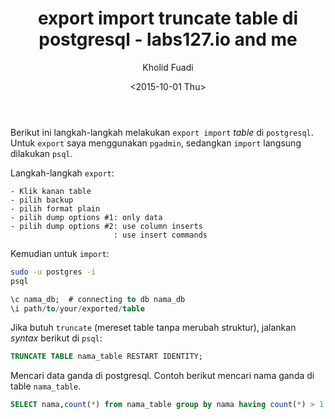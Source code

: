 #+TITLE: export import truncate table di postgresql - labs127.io and me
#+AUTHOR: Kholid Fuadi
#+DATE: <2015-10-01 Thu>
#+HTML_HEAD: <link rel="stylesheet" type="text/css" href="../stylesheet.css" />
#+STARTUP: indent

Berikut ini langkah-langkah melakukan =export import= /table/ di
=postgresql=. Untuk =export= saya menggunakan =pgadmin=, sedangkan
=import= langsung dilakukan =psql=.

Langkah-langkah =export=:
#+BEGIN_SRC text
- Klik kanan table
- pilih backup
- pilih format plain
- pilih dump options #1: only data
- pilih dump options #2: use column inserts
  			 		   : use insert commands
#+END_SRC

Kemudian untuk =import=:

#+BEGIN_SRC sh
sudo -u postgres -i
psql
#+END_SRC

#+BEGIN_SRC sql
\c nama_db;  # connecting to db nama_db
\i path/to/your/exported/table
#+END_SRC

Jika butuh =truncate= (mereset table tanpa merubah struktur), jalankan
/syntax/ berikut di =psql=:
#+BEGIN_SRC sql
TRUNCATE TABLE nama_table RESTART IDENTITY;
#+END_SRC

Mencari data ganda di postgresql. Contoh berikut mencari nama ganda di
table =nama_table=.
#+BEGIN_SRC sql
SELECT nama,count(*) from nama_table group by nama having count(*) > 1;
#+END_SRC
